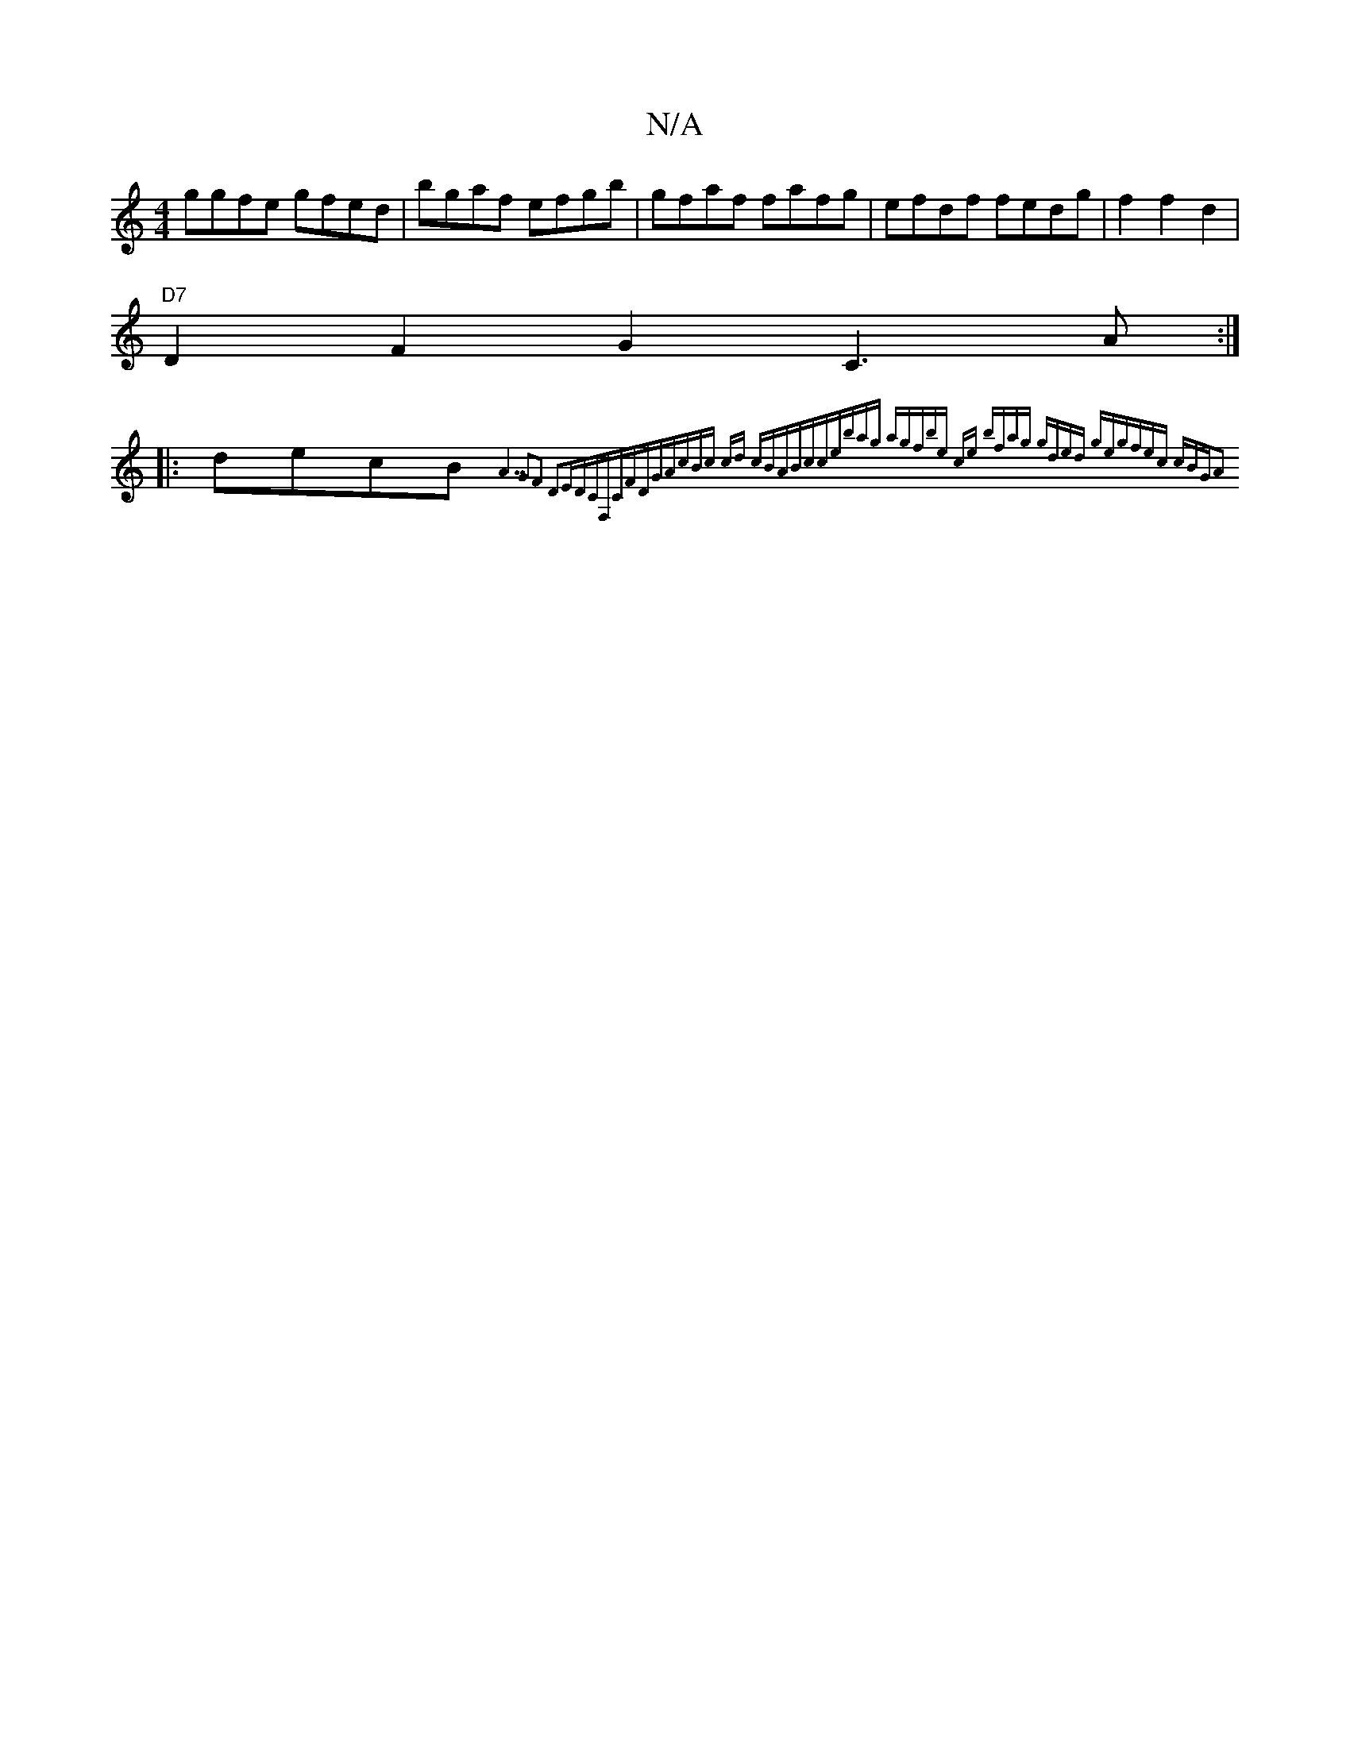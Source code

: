 X:1
T:N/A
M:4/4
R:N/A
K:Cmajor
ggfe gfed|bgaf efgb|gfaf fafg|efdf fedg|f2 f2 d2|
"D7"D2F2G2-C3 A:|
|: decB {A7"G2F2 | D2EDCF,CFDG|AcBc cd | cBABcce|bag agf|be ce z2 | bfag gded g|egfec cBGA2:|

|:GBA GEE:|
(Ci~D pD~C DEmin "D6|:f2 